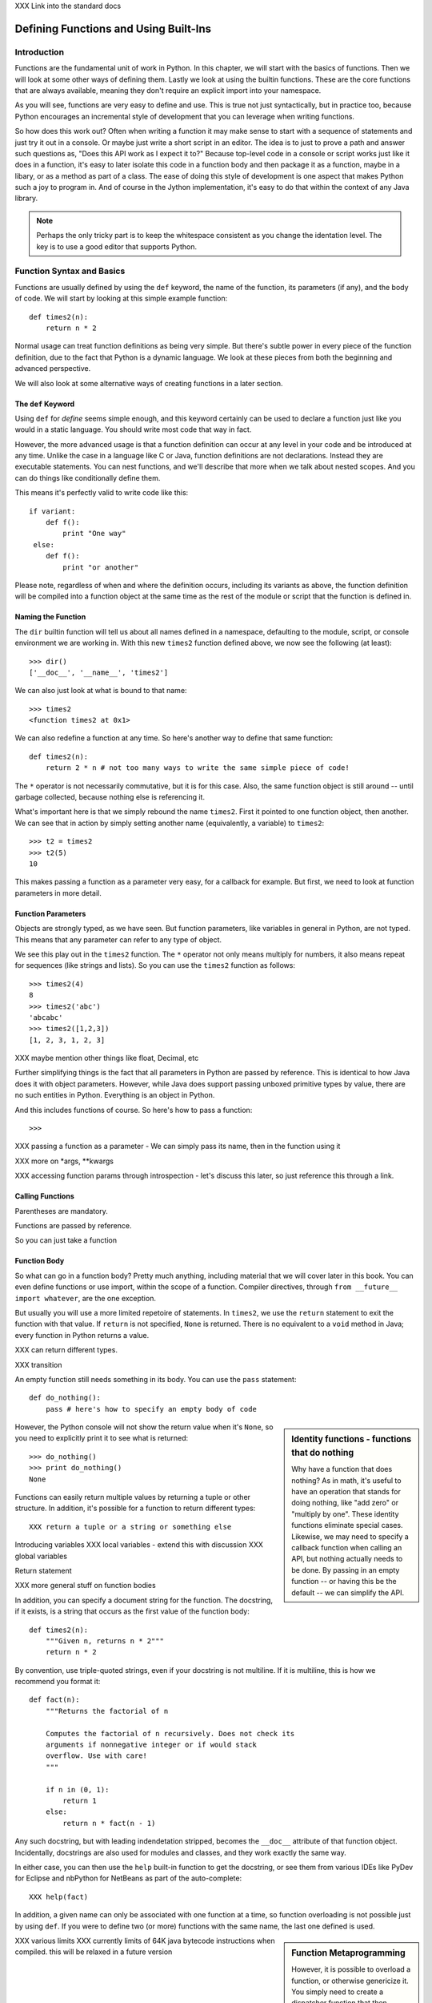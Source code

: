 XXX Link into the standard docs

Defining Functions and Using Built-Ins
======================================

Introduction
------------

Functions are the fundamental unit of work in Python. In this chapter,
we will start with the basics of functions. Then we will look at some
other ways of defining them. Lastly we look at using the builtin
functions. These are the core functions that are always available,
meaning they don't require an explicit import into your namespace.

As you will see, functions are very easy to define and use. This is
true not just syntactically, but in practice too, because Python
encourages an incremental style of development that you can leverage
when writing functions.

So how does this work out? Often when writing a function it may make
sense to start with a sequence of statements and just try it out in a
console. Or maybe just write a short script in an editor. The idea is
to just to prove a path and answer such questions as, "Does this API
work as I expect it to?"  Because top-level code in a console or script
works just like it does in a function, it's easy to later isolate this
code in a function body and then package it as a function, maybe in a
libary, or as a method as part of a class. The ease of doing this
style of development is one aspect that makes Python such a joy to
program in. And of course in the Jython implementation, it's easy to
do that within the context of any Java library.

.. note:: 

  Perhaps the only tricky part is to keep the whitespace consistent as
  you change the identation level. The key is to use a good editor
  that supports Python.


Function Syntax and Basics
--------------------------

Functions are usually defined by using the ``def`` keyword, the name
of the function, its parameters (if any), and the body of code. We
will start by looking at this simple example function::

  def times2(n):
      return n * 2

Normal usage can treat function definitions as being very simple. But
there's subtle power in every piece of the function definition,
due to the fact that Python is a dynamic language. We look at these
pieces from both the beginning and advanced perspective.

We will also look at some alternative ways of creating functions in a
later section.


The ``def`` Keyword
~~~~~~~~~~~~~~~~~~~

Using ``def`` for *define* seems simple enough, and this keyword
certainly can be used to declare a function just like you would in a
static language. You should write most code that way in fact.

However, the more advanced usage is that a function definition can
occur at any level in your code and be introduced at any time. Unlike
the case in a language like C or Java, function definitions are not
declarations. Instead they are executable statements. You can nest
functions, and we'll describe that more when we talk about nested
scopes. And you can do things like conditionally define them.

This means it's perfectly valid to write code like this::

    if variant:
        def f():
            print "One way"
     else:
        def f():
            print "or another"

Please note, regardless of when and where the definition occurs,
including its variants as above, the function definition will be
compiled into a function object at the same time as the rest of the
module or script that the function is defined in.


Naming the Function
~~~~~~~~~~~~~~~~~~~

The ``dir`` builtin function will tell us about all names defined in a
namespace, defaulting to the module, script, or console environment we
are working in. With this new ``times2`` function defined above, we
now see the following (at least)::

  >>> dir()
  ['__doc__', '__name__', 'times2']

We can also just look at what is bound to that name::

  >>> times2
  <function times2 at 0x1>

We can also redefine a function at any time. So here's another way to
define that same function::

  def times2(n):
      return 2 * n # not too many ways to write the same simple piece of code!

The ``*`` operator is not necessarily commutative, but it is for this
case.  Also, the same function object is still around -- until garbage
collected, because nothing else is referencing it.

What's important here is that we simply rebound the name
``times2``. First it pointed to one function object, then another. We
can see that in action by simply setting another name (equivalently,
a variable) to ``times2``::

  >>> t2 = times2
  >>> t2(5)
  10

This makes passing a function as a parameter very easy, for a callback
for example. But first, we need to look at function parameters in more
detail.


Function Parameters
~~~~~~~~~~~~~~~~~~~

Objects are strongly typed, as we have seen. But function parameters,
like variables in general in Python, are not typed.  This means that
any parameter can refer to any type of object.

We see this play out in the ``times2`` function. The ``*`` operator
not only means multiply for numbers, it also means repeat for
sequences (like strings and lists).  So you can use the ``times2``
function as follows::

  >>> times2(4)
  8
  >>> times2('abc')
  'abcabc'
  >>> times2([1,2,3])
  [1, 2, 3, 1, 2, 3]

XXX maybe mention other things like float, Decimal, etc

Further simplifying things is the fact that all parameters in Python
are passed by reference. This is identical to how Java does it with
object parameters. However, while Java does support passing unboxed primitive
types by value, there are no such entities in Python. Everything is an
object in Python.

And this includes functions of course. So here's how to pass a function::

  >>> 

XXX passing a function as a parameter - We can simply pass its name, then in the function using it


XXX more on *args, **kwargs

XXX accessing function params through introspection - let's discuss this later, so just reference this through a link.



Calling Functions
~~~~~~~~~~~~~~~~~

Parentheses are mandatory. 

Functions are passed by reference.

So you can just take a function 


Function Body
~~~~~~~~~~~~~

So what can go in a function body? Pretty much anything, including
material that we will cover later in this book. You can even define
functions or use import, within the scope of a function. Compiler
directives, through ``from __future__ import whatever``, are the one
exception.

But usually you will use a more limited repetoire of statements. In
``times2``, we use the ``return`` statement to exit the function with
that value. If ``return`` is not specified, ``None`` is
returned. There is no equivalent to a ``void`` method in Java; every
function in Python returns a value.

XXX can return different types.

XXX transition

An empty function still needs something in its body. You can use the
``pass`` statement::

  def do_nothing():
      pass # here's how to specify an empty body of code

.. sidebar::  Identity functions - functions that do nothing

  Why have a function that does nothing? As in math, it's useful to
  have an operation that stands for doing nothing, like "add zero" or
  "multiply by one". These identity functions eliminate special
  cases. Likewise, we may need to specify a callback function when
  calling an API, but nothing actually needs to be done. By passing in
  an empty function -- or having this be the default -- we can
  simplify the API.

However, the Python console will not show the return value when it's
``None``, so you need to explicitly print it to see what is returned::

   >>> do_nothing()
   >>> print do_nothing()
   None

Functions can easily return multiple values by returning a tuple or
other structure. In addition, it's possible for a function to return
different types::

  XXX return a tuple or a string or something else


Introducing variables
XXX local variables - extend this with discussion 
XXX global variables


Return statement



XXX more general stuff on function bodies




In addition, you can specify a document string for the function. The
docstring, if it exists, is a string that occurs as the first value of
the function body::

   def times2(n):
       """Given n, returns n * 2"""
       return n * 2

By convention, use triple-quoted strings, even if your docstring is
not multiline. If it is multiline, this is how we recommend you format it::

   def fact(n):
       """Returns the factorial of n

       Computes the factorial of n recursively. Does not check its
       arguments if nonnegative integer or if would stack
       overflow. Use with care! 
       """

       if n in (0, 1):
           return 1
       else:
           return n * fact(n - 1)

Any such docstring, but with leading indendetation stripped, becomes
the ``__doc__`` attribute of that function object. Incidentally,
docstrings are also used for modules and classes, and they work
exactly the same way.

In either case, you can then use the ``help`` built-in function to get
the docstring, or see them from various IDEs like PyDev for Eclipse
and nbPython for NetBeans as part of the auto-complete::

  XXX help(fact)

In addition, a given name can only be associated with one function at
a time, so function overloading is not possible just by using
``def``. If you were to define two (or more) functions with the same
name, the last one defined is used.

.. sidebar:: Function Metaprogramming

  However, it is possible to overload a function, or otherwise
  genericize it. You simply need to create a dispatcher function that
  then dispatches to your set of corresponding functions.

  XXX TurboGears uses this for it routing functionality (but they no
  longer use Peak-Rules as of 2.1 [which is hard to port to
  Jython]). Need to find out more!


XXX various limits
XXX currently limits of 64K java bytecode instructions when compiled. this will be relaxed in a future version


.. sidebar:: Function Code Bodies

  Jython, like CPython, only has one unit of compilation, the function
  code body. When a module is compiled, every function in it is
  compiled even if it's not ultimately bound to a name. In addition, a
  script or module is itself treated as a function when
  compiled. These function definitions are compiled to Java
  bytecode. (There's experimental support for other formats, namely
  Python bytecode, which we may see be used in later versions of
  Jython.)


Nested Scopes
~~~~~~~~~~~~~

A function introduces a scope for new names, such as variables. Any
names that are created in the function are only visible within that
scope::

  XXX scope

(Example showing a syntax error...)

.. sidebar:: Global Variables

  global keyword - [Useful for certain circumstances, certainly not
  core/essential, much like nonlocal in Py3K, so let's not put too
  much focus on it.]

  The `global` keyword is used to declare that a variable name is from
  the module scope (or script) containing this function. Using
  `global` is rarely necessary in practice, since it is not necessary
  if the name is called as a function or an attribute is accessed
  (through dotted notation).

  This is a good example of where Python is providing a complex
  balancing between a complex idea - the lexical scoping of names, and
  the operations on them - and the fact that in practice it is doing
  the right thing.
  
  XXX rewrite above, confusing


.. sidebar:: Functions are Everywhere

  And nearly everything else is in terms of functions, even what are
  typically declarations in other languages like Java. For example, a
  class definition or module import is just syntax around the
  underlying functions, which you can call yourself if you need to do
  so. (Incidentally, these functions are ``type`` and ``__import__`` respectively, and you will be learning
  more about them later in the sections on builtins.)


.. sidebar:: Recursion

  XXX Recursion. (I think it makes sense to not focus on recursion too
  much; it may be a fundamental aspect of computer science, but it's
  also rarely necessary for most end-user software development. So
  let's keep it in a sidebar.)  Demo Fibonacci, since this requires no
  explanation, and it's a non trivial use of recursion.

  Note that Jython, like CPython, is ultimately stack based [at least
  until we have some tail call optimization support in JVM]. Recursion
  can be useful for expressing an algorithm compactly, but deeply
  recursive solutions on Jython can exhaust the JVM stack.

   Memoization, as we will discuss with decorators, can make a
   recursive solution practical, however.

.. sidebar::

   The keyword def is not the only way to define a function:

   * Lambda functions. The lambda keyword creates an unnamed
     function. Some people like this because it requires minimal
     space, especially when used in a callback::

     XXX lambda in a keyed sort, maybe combine last name, first name?

   * Generator expressions. Creates an unnamed generator. But cover
     this later with respect to generators::

     XXX gen exp ex

   * Classes. In addition, we can also create objects with classes
     whose instance objects look like ordinary functions.  Objects
     supporting the __call__ protocol. This should be covered in a
     later chapter.  For Java developers, this is familiar. Classes
     implement such single-method interfaces as Callable or Runnable.
     
   * Bound methods. Instead of calling x.a(), I can pass x.a as a
     parameter or bind to another name. Then I can invoke this
     name. The first parameter of the method will be passed the bound
     object, which in OO terms is the receiver of the method. This is
     a simple way of creating callbacks. (In Java you would have just
     passed the object of course, then having the callback invoke the
     appropriate method such as `call` or `run`.)

   * staticmethod, classmethod, descriptors functools, such as for
     partial construction.

   * Other function constructors, including yours?

Calling functions is generally done by the familiar syntax. (But see
the sidebar for operators.) For example, for the function x with
parameters a,b,c that would be x(a,b,c). Unlike some other dynamic
languages like Ruby and Perl, the use of parentheses is required
syntax.

.. sidebar::

  Behind the scenes, this function application is compiled to
  x.__call__(*args, **kwargs), and that's how it's called from Java. A
  convenience method is also provided, invoke, that combines method
  lookup and dispatch together. So you can directly call Python
  functions from Java code in this way. We will look at this more in
  the chapter on Java integration.

.. sidebar:: Special syntax support for operators

  x.a
  del x
  x[i]
  etc.

  All operators are available as functions from the operator module.
  It should be noted that operators on built-in types (int, str, dict,
  etc.) will usually execute faster on the JVM because they do not
  require dynamic dispatch. Invokedynamic, part of JDK 7, is exciting
  because it makes that cost go away, but we will have to wait for
  that. 

The code definition is separate from the name of the function.
This distinction proves to be useful for decorators, as we will see later.


Scoping
~~~~~~~

Functions create scopes for their variables.
Assigning a variable, just like in a simple script, implicitly

Note that you can introduce other namespaces into your function definition. So::

  def f():
      from NS import A, B

Functions can be nested.

Most importantly this allows the construction of closures.
Closures.

.. sidebar::


.. sidebar:: What do functions look like from Java?

  They are instances of PyObject, supporting the ``__call__`` method.

  Additional introspection is available. If a function object is just
  a standard function written in Python, it will be of class
  PyFunction. A builtin function will be of class
  PyBuiltinFunction. But don't assume that in your code, because many
  other objects support the function interface (``__call__``), and
  these potentially could be proxying, perhaps several layers deep, a
  given function. You can only assume it's a PyObject.

.. sidebar:: Functions are first-class objects

  The inspect module. Determining parameters, etc.
  One thing that is not supported: introspecting on code objects themselves.

.. sidebar:: Partitioning this global namespace with shadowing.


Generators
----------

Generators are functions that implement Python's iterator protocol.

iter() - obj.__iter__
Call obj.next


Advance to the next point by calling the special method
``next``. Usually that's done implicitly, typically through a loop or
a consuming function that accepts iterators, including generators.


Defining Generators
~~~~~~~~~~~~~~~~~~~

A generator function consists of one or more yield points, which are
marked through the use of the keyword ``yield``. Unlike other
functions, you use the ``return`` statement only to say, "I'm done",
that is, to exit the generator.

Example code::

  XXX code

But it's not necessary to return. Many useful generators actually will
have an infinite loop around their yield expression::

  XXX while True:
     yield stuff


.. sidebar:: How it actually works

  Generators are actually compiled differently from other
  functions. Each yield point saves the state of unnamed local
  variables (Java temporaries) into the frame object, then returns the
  value to the function that had called ``next`` (or ``send`` in the
  case of a coroutine). The generator is then indefinitely suspended,
  just like any other iterator. Upon calling next again, the generator
  is resumed by restoring these local variables, then executing the
  next bytecode instruction following the yield point. This process
  continues until the generator is either garbage collected or it
  exits.

  You can determine if the underlying function is a generator if its
  code object has the ``CO_GENERATOR`` flag set in ``co_flags``.

  Generators can also be resumed from any thread, although some care
  is necessary to ensure that underlying system state is shared (or
  compatible). We will explore how to use effectively use this
  capability in the chapter on concurrency.


Using Generators
~~~~~~~~~~~~~~~~

Python iteration protocol. iter, next.

Generator Example
~~~~~~~~~~~~~~~~~

contextlib

Jar scanner

How to use in interesting ways with Java. For example, we wrap
everything in Java that supports ``java.util.Iterator`` so it supports
the Python iteration protocol.

Maybe something simple like walking a directory tree?
In conjunction with glob type functionality? And possibly other analysis.
Maybe process every single file, etc.
That could be sort of cool, and something I don't think is so easy from Java (no, it's not).
Also we will want to wrap it up with RAII semantics too, to ensure closing.

Lastly - what sort of Java client code would want such an iterator? That's the other part of the equation to be solved here.
Maybe some sort of plugin?
Don't want to make the example too contrived.
Some relevant discussion here in a Java tutorial: http://java.sun.com/docs/books/tutorial/essential/io/walk.html

What about a simple Jar scanner? That's sort of handy... and feeds into other functionality too.
Could be the subject of Ant integration too. (Or Maven or Ivy, but perhaps this is going beyond my knowledge here.)

One common usage of a generator is to watch a log file for changes (tail -f). We can create something similar with the NIO package, although this does require the use of a thread for the watcher (but this of course can be multiplexed across multiple directories).

Watching a directory for changes. In CPython, this requires fcntl on Unix/Linux systems, and the use of a completely different Win32 API on Windows systems. http://stackoverflow.com/questions/182197/how-do-i-watch-a-file-for-changes-using-python Java provides a simple approach:
http://java.sun.com/docs/books/tutorial/essential/io/notification.html  - how to do it in Java


Generator Expressions
---------------------

XXX Maybe something simple with Java Mail? Could show how to attach files that meet a certain criteria?

Function Decorators
-------------------

Function decorators are two things:

 * A convenient syntax that describes how to transform a function. You
   might want to *memoize* a given function, so it uses a cache, with
   a desired policy, to remember a result for a given set of
   parameters. Or you may want to create a static method in a class.

 * A powerful, yet simple design where the decorator is a function on
   function that results in the decorated, or transformed, function.

(Class decorators are similar, except they are functions on classes).

XXX example - XXX How about a decorator for Java integration? eg add support of a given interface to facilitate callbacks


Creating Decorators
~~~~~~~~~~~~~~~~~~~

Memoization decorator. For our same Fibonacci example.


Often a function definition is not the simplest way to write the
desired decorator function. Instead, you might want to create a class,
as we described in alternate ways to create function objects.

XXX In addition, ``functools``, specifically the ``wraps`` function.

XXX ref Eckel's article on decorators.


Using Decorators
~~~~~~~~~~~~~~~~



Builtin Functions
-----------------

Builtin functions are those functions that are always in the Python
namespace. In other words, these functions -- and builtin exceptions,
boolean values, and some other objects -- are the only truly globally
defined names. If you are familiar with Java, they are somewhat like
the classes from ``java.lang``.

Please refer to the documentation of the Python standard library [XXX
link to the Jython.org version] for the formal documentation of these
builtin functions.

XXX let's just pull in the actual documentation, then modify/augment
as desired. I still prefer the grouping that we are doing here,
especially if we can create an index.

Let's list these by functionality, that is


Constructor Functions
~~~~~~~~~~~~~~~~~~~~~

Constructor functions are used to create objects of a given type.

.. note:: 

  In Python, the type is a constructor function; there's no difference
  at all in Python. So you can use the ``type`` function, which we
  discuss momentarily, to look up the type of an object, then make
  instances of that same type.

First we will look at the constructor functions, which are more
typically used for conversion. This is because there is generally a
convenient literal syntax available, or in the case of ``bool``, there
are only two such constants, ``True`` and ``False``.

bool
chr
complex
dict
float
list
int
str
tuple
unichr
unicode 

.. note:: 

  So you should use ``42`` in your code instead of ``int('42')`` - and
  even then you still need to a string literal!

.. note:: 

  The function ``long`` is no longer necessary to use. This is because
  int has no restriction on its size.

Although there is a convenient literal for creating ``dict`` objects::

  a_dict = { 'alpha' : 1, 'beta' : 2, 'gamma' : 3 }

It can be more convenient to create them using the ``dict`` function::

  a_dict = dict(alpha=1, beta=2, gamma=3)

Of course in this latter case, the keys of the entries being created
must be valid Python keywords.

frozenset, set
object - use to create a unique object

Constructing iterators: iter, xrange

.. function:: iter(o[, sentinel])


list, long (*), object, open, property, set, slice,  super, tuple, type, - note, no buffer (but string is usually a reasonable sub)

file, open




Use as decorators:
classmethod, staticmethod, property

``slice`` is rarely used directly.

super
type - 3 arg form
compile


Math Builtin Functions
~~~~~~~~~~~~~~~~~~~~~~

Most math functions are defined in ``math`` (or ``cmath`` for complex math). These are functions that are builtin:

abs, cmp, divmod, pow, round

You may need to use named functions 


Functions on Iterables
~~~~~~~~~~~~~~~~~~~~~~

The next group of builtin functions operate on iterables, which in
Jython also includes all Java objects that implement the
``java.util.Iterator`` interface.

In particular,

.. function:: enumerate(iterable)

.. function:: zip([,iterable, ...])

The ``zip`` function creates a list of tuples by stepping through each
*iterable*. One very common idiom is to use ``zip`` to create a
``dict`` where one iterable has the keys, and the other the
values. This is often seen in working with CSV files (from a header
row) or database cursors (from the ``description``
attribute). However, you might want to consider using
``collections.namedtuple`` instead::

  XXX example code - read from CSV, zip together

 
.. function:: sorted(iterable[, cmp[, key[, reverse]]])

The ``sorted`` function returns a sorted list. Use the optional *key*
argument to specify a key function to control how it's sorted. So for
example, this will sort the list by the length of the elements in it::
  
  >>> sorted(['Massachusetts', 'Colorado', 'New York', 'California', 'Utah'], key=len)
  ['Utah', 'Colorado', 'New York', 'California', 'Massachusetts']

And this one will sort a list of Unicode strings without regard to it
whether the characters are upper or lowercase::

  >>> sorted(['apple', 'Cherry', 'banana'])
  ['Cherry', 'apple', 'banana']

  >>> sorted(['apple', 'Cherry', 'banana'], key=str.upper)
  ['apple', 'banana', 'Cherry']

Although using a *key* function requires building a decorated version
of the list to be sorted, in practice this uses substantially less
overhead than calling a *cmp* function on every comparison. We
recommend you take advantage of a keyed sort.

.. function:: all(iterable), any(iterable)

``all`` and ``any`` will also short cut, if possible.


and sum(iterable[, start=0]) are functions that you
will find frequent use for. 

.. function:: max(iterable[, key]) or max([, arg, ...][, key]); min(iterable[, key]) or min([, arg, ...][, key])

The ``max`` and ``min`` functions
take a *key* function as an optional argument.


Although ``filter``, ``map``, and ``reduce`` are still useful, their
use is largely superseded by using other functions, in conjunction
with generator expressions. The ``range`` function is still useful for
creating a list of a given sequence, but for portability eventualy to
Python 3.x, using ``list(xrange())`` instead is better.

Some advice:

 * Generator expressions (or list comprehensions) are easier to use
   than ``filter``.

 * Most interesting but simple uses of ``reduce`` can be implemented
   through ``sum``. And anything more complex should likely be written
   as a generator.


XXX some extra stuff here:

.. function:: all(iterable)

Returns True if all of the elements in the iterable are true,
otherwise False and stop the iteration. (If the iterable is empty,
this function returns True).

.. function:: any(iterable)

Returns True if any of the elements in the iterable are true, stopping the iteration.
Otherwise returns False and stop the iteration. (If the iterable is empty,
this function returns True).

Returns True if any of the 

.. function:: enumerate(iterable)

.. function:: filter(function, iterable)


.. function:: sum(iterable[, start=0])

   XXX maybe show how to construct a count using bool


Namespace Functions
~~~~~~~~~~~~~~~~~~~
namespace - __import__, delattr, dir, getattr, locals, globals, hasattr, reload, setattr, vars

getattr

.. sidebar::
  
  Java dynamic integration. the supporting special method for getattr
  is __getattr__. When Jython code is compiled, it actually uses
  __getattr__ for implementing attribute lookup. So x.y.z is actually
  compiled to the equivalent chain of
  x.__getattr__('y').__getattr__('z'). Alternatively for more
  efficient Java integration, __findattr__ is supported. It returns
  null instead of throwing an AttributeError if the attribute is not
  part of a given object. But use __getattr__ if you are going to be
  chaining method calls together so as to maintain Python exception
  handling semantics.

  If the given Jython class implements a Java interface (or extends a
  Java class, but this is the less preferrable case in Jython as it is
  in Java in general), then Java code that uses such instances can
  statically bind method lookup.

  XXX [The Clamp project supports an alternate way of exposing Java
  interfaces, such that the interfaces are created from Jython
  code. I'm not so certain about this approach as a best practice
  however. Java interfaces in Java are quite precise with respect to
  interoperability. Other parts are useful, such as AOT compilation of
  Java proxies for Jython classes.]


compile, eval, exec
Creating code objects.

evaluation - eval, execfile, 
predicates - callable, isinstance, issubclass 
hex, oct, id, hash, ord, repr
len
input, rawinput

Just refer to the documentation on these:
deprecated functions - apply, buffer, coerce, intern ...

Operators




XXX Chopping block


Coroutines
----------

 One thing
to remember: coroutines do not mix with generators, despite being
related in both syntax and implementation. Coroutines use push;
generators use pull.

XXX The PyCon tutorial on coroutines has some useful coroutine
examples - certainly need similar coverage.

XXX Might be nice to show how to use this in
conjunction with parallelism. but that's a later chapter anyway


Advanced Function Usage
-----------------------

Frames
Tracebacks
Profiling and tracing
Introspection on functions - various attributes, etc, not to mention the use of inspect
